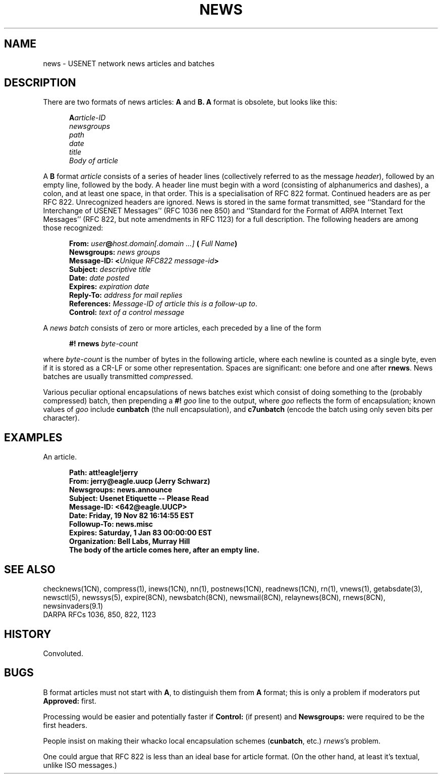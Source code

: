 .\" =()<.ds a @<NEWSARTS>@>()=
.ds a /usr/spool/news
.\" =()<.ds b @<NEWSBIN>@>()=
.ds b /usr/libexec/news
.\" =()<.ds c @<NEWSCTL>@>()=
.ds c /usr/etc/news
.\" indentation start
.de Is
.in +0.5i
..
.\" indentation end
.de Ie
.in -0.5i
..
.\" example start
.de Es
.LP
.nf
.ft B
.Is
..
.\" example end
.de Ee
.Ie
.ft R
.fi
.LP
..
.TH NEWS 5 "9 Sept 1994"
.BY "C News"
.SH NAME
news \- USENET network news articles and batches
.SH DESCRIPTION
There are two formats of news articles:
.BR A " and " B.
.B A
format is obsolete,
but
looks like this:
.Es
A\fIarticle-ID
newsgroups
path
date
title
Body of article
.Ee
A
.B B
format
.I article
consists of a series of header lines
(collectively referred to as the message
.IR header ),
followed by an empty line,
followed by the body.
A header
line must begin with a word
(consisting of alphanumerics and dashes),
a colon,
and at least one space,
in that order.
This is a specialisation of RFC 822 format.
Continued headers are as per RFC 822.
Unrecognized headers are ignored.
News is stored in the same format transmitted,
see ``Standard for the Interchange of USENET Messages''
(RFC 1036 nee 850)
and
``Standard for the Format of ARPA Internet Text Messages''
(RFC 822, but note amendments in RFC 1123)
for a full description.
The following headers are among those recognized:
.LP
.Is
.B From:
.IB user @ "host.domain[.domain ...]" " ("
.IB "Full Name" )
.br
.B Newsgroups:
.I "news groups"
.br
.B Message-ID:
.BI < "Unique RFC822 message-id" >
.br
.B Subject:
.I descriptive title
.br
.B Date:
.I date posted
.br
.B Expires:
.I expiration date
.br
.B Reply-To:
.I address for mail replies
.br
.B References:
.IR "Message-ID of article this is a follow-up to" .
.br
.B Control:
.I text of a control message
.Ie
.LP
A
.I "news batch"
consists of zero or more articles,
each preceded by a line of the form
.Es
.BI "#! rnews" " byte-count"
.Ee
where
.I byte-count
is the number of bytes in the following article,
where each newline is counted as a single byte,
even if it is stored as a CR-LF or
some other representation.
Spaces are significant:
one before and one after
.BR rnews .
News batches are usually transmitted
.IR compress ed.
.LP
Various peculiar optional encapsulations of news batches exist
which consist of doing something to the
(probably compressed)
batch,
then prepending a
.BI #! " goo"
line to the output,
where
.I goo
reflects the form of encapsulation;
known values of
.I goo
include
.B cunbatch
(the null encapsulation),
and
.B c7unbatch
(encode the batch using only seven bits per character).
.SH EXAMPLES
An article.
.Es
Path: att!eagle!jerry
From: jerry@eagle.uucp (Jerry Schwarz)
Newsgroups: news.announce
Subject: Usenet Etiquette -- Please Read
Message-ID: <642@eagle.UUCP>
Date: Friday, 19 Nov 82 16:14:55 EST
Followup-To: news.misc
Expires: Saturday, 1 Jan 83 00:00:00 EST
Organization: Bell Labs, Murray Hill
.sp 0.3
The body of the article comes here, after an empty line.
.Ee
.SH SEE ALSO
checknews(1CN),
compress(1),
inews(1CN),
nn(1),
postnews(1CN),
readnews(1CN),
rn(1),
vnews(1),
getabsdate(3),
newsctl(5),
newssys(5),
expire(8CN),
newsbatch(8CN),
newsmail(8CN),
relaynews(8CN),
rnews(8CN),
newsinvaders(9.1)
.br
DARPA RFCs 1036, 850, 822, 1123
.SH HISTORY
Convoluted.
.SH BUGS
B format articles must not start with
.BR A ,
to distinguish them from
.B A
format;
this is only a problem if moderators put
.B Approved:
first.
.PP
Processing would be easier and potentially faster
if
.B Control:
(if present)
and
.B Newsgroups:
were required to be the first headers.
.PP
People insist on making their whacko local encapsulation schemes
.RB ( cunbatch ,
etc.)
.IR rnews 's
problem.
.PP
One could argue that RFC 822
is less than an ideal base for article format.
(On the other hand,
at least it's textual,
unlike ISO messages.)
